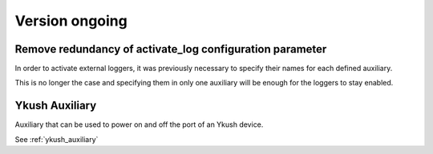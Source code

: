 Version ongoing
---------------

Remove redundancy of activate_log configuration parameter
^^^^^^^^^^^^^^^^^^^^^^^^^^^^^^^^^^^^^^^^^^^^^^^^^^^^^^^^^

In order to activate external loggers, it was previously necessary to
specify their names for each defined auxiliary.

This is no longer the case and specifying them in only one auxiliary
will be enough for the loggers to stay enabled.


Ykush Auxiliary
^^^^^^^^^^^^^^^
Auxiliary that can be used to power on and off the port of an Ykush device.

See :ref:`ykush_auxiliary`
